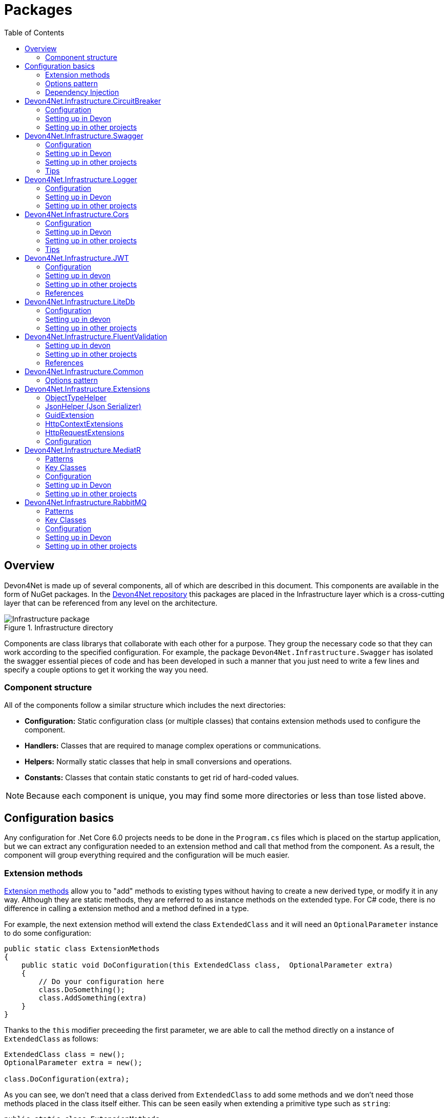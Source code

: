 
:toc: 

= Packages

toc::[]

== Overview

Devon4Net is made up of several components, all of which are described in this document. This components are available in the form of NuGet packages. In the https://github.com/devonfw/devon4net[Devon4Net repository] this packages are placed in the Infrastructure layer which is a cross-cutting layer that can be referenced from any level on the architecture.

.Infrastructure directory
image::images/Infrastructure_package.png[]

Components are class librarys that collaborate with each other for a purpose. They group the necessary code so that they can work according to the specified configuration. For example, the package `Devon4Net.Infrastructure.Swagger` has isolated the swagger essential pieces of code and has been developed in such a manner that you just need to write a few lines and specify a couple options to get it working the way you need.

=== Component structure

All of the components follow a similar structure which includes the next directories:

* *Configuration:* Static configuration class (or multiple classes) that contains extension methods used to configure the component.
* *Handlers:* Classes that are required to manage complex operations or communications.
* *Helpers:* Normally static classes that help in small conversions and operations.
* *Constants:* Classes that contain static constants to get rid of hard-coded values.

NOTE: Because each component is unique, you may find some more directories or less than tose listed above.

== Configuration basics

Any configuration for .Net Core 6.0 projects needs to be done in the `Program.cs` files which is placed on the startup application, but we can extract any configuration needed to an extension method and call that method from the component. As a result, the component will group everything required and the configuration will be much easier.

=== Extension methods

https://docs.microsoft.com/en-us/dotnet/csharp/programming-guide/classes-and-structs/extension-methods[Extension methods] allow you to "add" methods to existing types without having to create a new derived type, or modify it in any way. Although they are static methods, they are referred to as instance methods on the extended type. For C# code, there is no difference in calling a extension method and a method defined in a type.

For example, the next extension method will extend the class `ExtendedClass` and it will need an `OptionalParameter` instance to do some configuration:

[source, c#]
----
public static class ExtensionMethods
{
    public static void DoConfiguration(this ExtendedClass class,  OptionalParameter extra) 
    {
        // Do your configuration here
        class.DoSomething();
        class.AddSomething(extra)
    }
}
----

Thanks to the `this` modifier preceeding the first parameter, we are able to call the method directly on a instance of `ExtendedClass` as follows:

[source, c#]
----
ExtendedClass class = new();
OptionalParameter extra = new();

class.DoConfiguration(extra);
----

As you can see, we don't need that a class derived from `ExtendedClass` to add some methods and we don't need those methods placed in the class itself either. This can be seen easily when extending a primitive type such as `string`:

[source, c#]
----
public static class ExtensionMethods
{
    public static int CountWords(this string word,  char[] separationChar = null) 
    {
        if(separationChar == null) separationChar = new char[]{' '};
        return word.Split(separationChar, StringSplitOptions.RemoveEmptyEntries).Length;
    }
}
----

In the previous example we created a method that can count words given a list of separation characters. And now we can use it over any string as follows:

[source, c#]
----
string s = "Hello World";
Console.WriteLine(s.CountWords());
----
[source, output]
----
2
----

NOTE: Remember to reference the class so you can use the extension methods (`using` directive).

=== Options pattern

The https://docs.microsoft.com/en-us/aspnet/core/fundamentals/configuration/options?view=aspnetcore-6.0[options design pattern] allows you to have strong typed options and provides you the ability to inject them into your services. To follow this pattern, the configuration present on the `appsettings.json` needs to be mapped into an object.

This means, the following configuration:
[source, json]
----
"essentialoptions" : {
  "value1": "Hello",
  "value2": "World"
}
----

Would need the following class:
[source, c#]
----
public class EssentialOptions 
{
    public string Value1 { get; set; }
    public string Value2 { get; set; }
}
----

In .Net we can easily map the configuration thanks to the `Configure<T>()` method from `IServiceCollection` and `GetSection()` method from `IConfiguration`. We could be loading the configuration as follows:

[source, c#]
----
services.Configure<EssentialOptions>(configuration.GetSection("essentialoptions"));
----

And then injecting it making use of `IOptions<T>` interface:
[source, c#]
----
public class MyService : IMyService
{
    private readonly EssentialOptions _options;

    public MyService(IOptions<EssentialOptions> options) 
    {
        _options = options.Value;
    }
}
----

In devon4net, there is an `IServiceCollection` extension available that uses the methods described above and also returns the options injected thanks to `IOptions<T>`.  So, to load the same options, we should use the following:

[source, c#]
----
EssentialOptions options = services.GetTypedOptions<EssentialOptions>(configuration, "essentialoptions");
----

=== Dependency Injection

https://docs.microsoft.com/en-us/dotnet/core/extensions/dependency-injection[Dependency Injection] is a technique for achieving Inversion of Control Principle. In .Net it is a built-in part that comes with the framework.

Using a service provider `IServiceProvider` available in .Net, we are able to add any service or option to a service stack that will be available for injection in constructors of the classes where it's used.

Services can be registered with one of the following lifetimes:
|=====
|*Lifetime* | *Description* |*Example*
|Transient |Transient lifetime services are created each time they're requested from the service container. Disposed at the end of the request. |services.AddTransient<IDependency, Dependency>();
|Scoped |A scoped lifetime indicates that services are created once per client request (connection).  Disposed at the end of the request. |services.AddScoped<IDependency, Dependency>();
|Singleton |Singleton lifetime services are created either the first time they're requested or by the developer. Every subsequent request of the service implementation from the dependency injection container uses the same instance. |services.AddSingleton<IDependency, Dependency>();
|=====

This injections would be done in the startup project in `Program.cs` file, and then injected in constructors where needed.

== Devon4Net.Infrastructure.CircuitBreaker

The Devon4Net.Infrastructure.CircuitBreaker component implements the retry pattern for HTTP/HTTPS calls. It may be used in both SOAP and REST services. 

=== Configuration

Component configuration is made on file `appsettings.{environment}.json` as follows:

[source, json]
----
"CircuitBreaker": {
    "CheckCertificate": false,
    "Endpoints": [
      {
        "Name": "SampleService",
        "BaseAddress": "http://localhost:5001",
        "Headers": {
        },
        "WaitAndRetrySeconds": [
          0.0001,
          0.0005,
          0.001
        ],
        "DurationOfBreak": 0.0005,
        "UseCertificate": false,
        "Certificate": "localhost.pfx",
        "CertificatePassword": "localhost",
        "SslProtocol": "Tls12", //Tls, Tls11,Tls12, Tls13, none
        "CompressionSupport": true,
        "AllowAutoRedirect": true
      }
    ]
  }
----
[options="header"]
|=======================
|*Property*|*Description*
|`CheckCertificate`| True if HTTPS is required. This is useful when developing an API Gateway needs a secured HTTP, disabling this on development we can use communications with a valid server certificate
|Endpoints| Array with predefined sites to connect with
|Name| The name key to identify the destination URL
|Headers| Not ready yet
|WaitAndRetrySeconds| Array which determines the number of retries and the lapse period between each retry. The value is in milliseconds.
|Certificate| Ceritificate client to use to perform the HTTP call
|CertificatePassword| The password that you assign when exporting the certificate
|`SslProtocol`| The secure protocol to use on the call

|=======================

==== Protocols
[options="header"]
|=======================
|*Protocol*|*Key*|*Description*
|SSl3|48| Specifies the Secure Socket Layer (SSL) 3.0 security protocol. SSL 3.0 has been superseded by the Transport Layer Security (TLS) protocol and is provided for backward compatibility only.
|TLS|192|Specifies the Transport Layer Security (TLS) 1.0 security protocol. The TLS 1.0 protocol is defined in IETF RFC 2246.
|TLS11|768| Specifies the Transport Layer Security (TLS) 1.1 security protocol. The TLS 1.1 protocol is defined in IETF RFC 4346. On Windows systems, this value is supported starting with Windows 7.
|TLS12|3072| Specifies the Transport Layer Security (TLS) 1.2 security protocol. The TLS 1.2 protocol is defined in IETF RFC 5246. On Windows systems, this value is supported starting with Windows 7.
|TLS13|12288| Specifies the TLS 1.3 security protocol. The TLS protocol is defined in IETF RFC 8446.

|=======================

=== Setting up in Devon

For setting it up using the Devon4NetApi template just configure it in the `appsettings.Development.json` file.

Add it using Dependency Injection on this case we instanciate Circuit Breaker in a Service Sample Class

[source, C#]
----
public class SampleService: Service<SampleContext>, ISampleService
    {
        private readonly ISampleRepository _sampleRepository;
        private IHttpClientHandler _httpClientHandler { get; }

        /// <summary>
        /// Constructor
        /// </summary>
        /// <param name="uoW"></param>
        public SampleService(IUnitOfWork<SampleContext> uoW, IHttpClientHandler httpClientHandler) : base(uoW)
        {
            _httpClientHandler = httpClientHandler;
            _sampleRepository = uoW.Repository<ISampleRepository>();
        }
    }    
----

Add the necessary references. 

[source, C#]
----
using Devon4Net.Infrastructure.CircuitBreaker.Common.Enums;
using Devon4Net.Infrastructure.CircuitBreaker.Handlers;
----

You must give the following arguments to make a POST call:

[source, C#]
----
await _httpClientHandler.Send<YourOutPutClass>(HttpMethod.POST, NameOfTheService, EndPoint, InputData, MediaType.ApplicationJson);    
----

Where:

[options="header"]
|=======================
|*Property*|*Description*
|YourOutputClass| The type of the class that you are expecting to retrieve from the call 
|NameOftheService| The key name of the endpoint provided in the appsettings.json file at Endpoints[] node
|`EndPoint`|Part of the url to use with the base address. E.g: _/validate_
|`InputData`| Your instance of the class with values that you want to use in the call
|`MediaType.ApplicationJson`| The media type flag for the call
|=======================


=== Setting up in other projects

Install the package on your solution using the Package Manager Console:

[source]
----
Install-Package Devon4Net.Infrastructure.CircuitBreaker
----

next add via Dependency Injection the circuit breaker instance.On this case we use a Service

[source, C#]
----
public class SampleService : ISampleService
 {
   private IHttpClientHandler _httpClientHandler { get; }

    public SampleService(IHttpClientHandler httpClientHandler)
      {
        _httpClientHandler = httpClientHandler;
      }
 }
----

Don't forget to provide the necessary references. 

[source, C#]
----
using Devon4Net.Infrastructure.CircuitBreaker.Common.Enums;
using Devon4Net.Infrastructure.CircuitBreaker.Handlers;
----

And configure CircuitBreaker in `Program.cs` adding the following lines:

[source, C#]
----
using Devon4Net.Infrastructure.CircuitBreaker;
.
.
.
builder.Services.SetupCircuitBreaker(builder.Configuration);
----

You must add the default configuration shown in the configuration section and at this point you can use the circuit breaker functionality in your code.

To perform a GET call you should use your circuit breaker instance as follows:

[source, C#]
----
await _httpClientHandler.Send<YourOutPutClass>(HttpMethod.Get, NameOfTheService, EndPoint, InputData, MediaType.ApplicationJson);    
----

Where:

[options="header"]
|=======================
|*Property*|*Description*
|YourOutputClass| The type of the class that you are expecting to retrieve from the call 
|NameOftheService| The key name of the endpoint provided in the appsettings.json file at Endpoints[] node
|`EndPoint`|Part of the url to use with the base address. E.g: _/validate_
|`InputData`| Your instance of the class with values that you want to use in the call
|`MediaType.ApplicationJson`| The media type flag for the call
|=======================

== Devon4Net.Infrastructure.Swagger

Swagger is a set of open source software tools for designing, building, documenting, and using RESTful web services. This component provides a full externalized configuration for the Swagger tool. 

It primarily provides the swagger UI for visualizing and testing APIs, as well as automatic documentation generation via annotations in controllers.

=== Configuration

Component configuration is made on file `appsettings.{environment}.json` as follows:

[source, json]
----
"Swagger": {
    "Version": "v1",
    "Title": "My Swagger API",
    "Description": "Swagger API for devon4net documentation",
    "Terms": "https://www.devonfw.com/terms-of-use/",
    "Contact": {
      "Name": "devonfw",
      "Email": "sample@mail.com",
      "Url": "https://www.devonfw.com"
    },
    "License": {
      "Name": "devonfw - Terms of Use",
      "Url": "https://www.devonfw.com/terms-of-use/"
    },
    "Endpoint": {
      "Name": "V1 Docs",
      "Url": "/swagger/v1/swagger.json",
      "UrlUi": "swagger",
      "RouteTemplate": "swagger/v1/{documentName}/swagger.json"
    }
},
----

In the following list all the configuration fields are described:

* `Version`: Actual version of the API.
* `Title`: Title of the API.
* `Description`: Description of the API.
* `Terms`: Link to the terms and conditions agreement.
* `Contact`: Your contact information.
* `License`: Link to the License agreement.
* `Endpoint`: Swagger endpoints information.

=== Setting up in Devon
For setting it up using the Devon4NetApi template just configure it in the `appsettings.{environment}.json` file.


=== Setting up in other projects
Install the package on your solution using the Package Manager Console:

[source, console]
----
> install-package Devon4Net.Infrastructure.Swagger
----

Configure swagger in `Program.cs` adding the following lines:

[source, c#]
----
using Devon4Net.Infrastructure.Swagger;
.
.
.
builder.Services.SetupSwagger(builder.Configuration);
.
.
.
app.ConfigureSwaggerEndPoint();
----

Add the default configuration shown in the configuration section.

=== Tips

* In order to generate the documentation annotate your actions with summary, remarks and response tags:
[source, c#]
----
/// <summary>
/// Method to make a reservation with potential guests. The method returns the reservation token.
/// </summary>
/// <param name="bookingDto"></param>
/// <response code="201">Ok.</response>
/// <response code="400">Bad request. Parser data error.</response>
/// <response code="401">Unauthorized. Authentication fail.</response>
/// <response code="403">Forbidden. Authorization error.</response>
/// <response code="500">Internal Server Error. The search process ended with error.</response>
[HttpPost]
[HttpOptions]
[Route("/mythaistar/services/rest/bookingmanagement/v1/booking")]
[AllowAnonymous]
[EnableCors("CorsPolicy")]
public async Task<IActionResult> Booking([FromBody]BookingDto bookingDto)
{
    try
    {

    ...
----
* You can access the swagger UI on `http://localhost:yourport/swagger/index.html`

== Devon4Net.Infrastructure.Logger

Previously known as Devon4Net.Infrastructure.Log(v5.0 or lower)

Logging is an essential component of every application's life cycle.
A strong logging system becomes a critical component that assists developers to understand and resolve emerging problems. 

NOTE: Starting with .NET 6, logging services no longer register the ILogger type. When using a logger, specify the generic-type alternative ILogger<TCategoryName> or register the `ILogger` with dependency injection (DI).

Default .Net log levels system: 

|=======================
|*Type*|*Description*
|Critical| Used to notify failures that force the program to shut down  
|Error| Used to track major faults that occur during program execution 
|Warning| Used to report non-critical unexpected behavior
|Information| Informative messages
|Debug| Used for debugging messages containing additional information about application operations 
|Trace| For tracing the code
|None| If you choose this option the loggin category will not write any messages
|=======================

=== Configuration

Component setup is done in the `appsettings.{environment}.json` file using the following structure:

[source, json]
----
  "Logging": {
    "UseLogFile": true,
    "UseSQLiteDb": true,
    "UseGraylog": true,
    "UseAOPTrace": false,
    "LogLevel": {
      "Default": "Information",
      "Microsoft.AspNetCore": "Warning"
    },
    "SqliteDatabase": "logs/log.db",
    "LogFile": "logs/{0}_devonfw.log",
    "SeqLogServerHost": "http://127.0.0.1:5341",
    "GrayLog": {
      "GrayLogHost": "127.0.0.1",
      "GrayLogPort": "12201",
      "GrayLogProtocol": "UDP",
      "UseSecureConnection": true,
      "UseAsyncLogging": true,
      "RetryCount": 5,
      "RetryIntervalMs": 15,
      "MaxUdpMessageSize": 8192
    }
  }
----

Where:

* `UseLogFile`: When you set this option to true, you can store the log output to a file.  
* `UseSQLiteDb`: True when you wish to insert the log output into a SQLiteDb
* `UseGrayLog`: This option enables the use of GrayLog for loggin
* `UseAOPTrace`: True if you need to trace the attributes of the controllers

WARNING: Don't set to true on production environments, doing so may expose critical information. 

* `LogLevel`: Sets the minimum level of logs to be captured
* `SqliteDatabase`: path to SQlite database 
* `LogFile`: path to the log file
* `SeqLogServerHost`: url for Seq server, you need to install Seq  in order to use it, you can install it clicking https://datalust.co/download[here]
* `GrayLog`: Some configuration parameters for Graylog service you can install it using https://www.graylog.org/products/open-source#download-open[this link] 


=== Setting up in Devon

For setting it up using the Devon4NetApi template just configure it in the `appsettings.Development.json` file.

You can use the methods implemented in Devon4NetLogger class, each method corresponds with a log level in .Net log levels system, for example:

[source, c#]
----
Devon4NetLogger.Debug("Executing GetTodo from controller TodoController");
----


=== Setting up in other projects

Install the package on your solution using the Package Manager Console:

[source, console]
----
install-package Devon4Net.Infrastructure.Logger
----

Add the following line of code to Progam.cs: 

[source, c#]
----
builder.Services.SetupLog(builder.Configuration);
----

Add the default configuration shown in the configuration section.

use the Devon4NetLogger class methods as explanied above:

[source, c#]
----
Devon4NetLogger.Information("Executing GetSample from controller SampleController");
----


== Devon4Net.Infrastructure.Cors

Allows CORS settings for the devon4Net application.
Configuration may be used to configure several domains.
Web clients (for example, Angular) must follow this rule to avoid performing AJAX calls to another domain. 

Cross-Origin Resource Sharing (CORS) is an HTTP-header-based mechanism that allows a server to specify any origin (domain, scheme, or port) outside of its own from which a browser should allow resources to be loaded. CORS also makes use of a process in which browsers send a "preflight" request to the server hosting the cross-origin resource to ensure that the server will allow the actual request. During that preflight, the browser sends headers indicating the HTTP method as well as headers that will be used in the actual request.

You may find out more by going to https://docs.microsoft.com/es-es/aspnet/core/security/cors?view=aspnetcore-6.0[Microsoft CORS documentation]

=== Configuration

Component setup is done in the `appsettings.{environment}.json` file using the following structure:

[source, json]
----
 "Cors": //[], //Empty array allows all origins with the policy "CorsPolicy"
  [
    {
      "CorsPolicy": "CorsPolicy",
      "Origins": "http://localhost:4200,https://localhost:4200,http://localhost,https://localhost;http://localhost:8085,https://localhost:8085",
      "Headers": "accept,content-type,origin,x-custom-header,authorization",
      "Methods": "GET,POST,HEAD,PUT,DELETE",
      "AllowCredentials": true
    }
  ]
----

You may add as many policies as you like following the JSON format. for example:

[source, json]
----
 "Cors": //[], //Empty array allows all origins with the policy "CorsPolicy"
  [
    {
      "CorsPolicy": "FirstPolicy",
      "Origins": "http://localhost:4200",
      "Headers": "accept,content-type,origin,x-custom-header,authorization",
      "Methods": "GET,POST,DELETE",
      "AllowCredentials": true
    },
    {
      "CorsPolicy": "SecondPolicy",
      "Origins": "https://localhost:8085",
      "Headers": "accept,content-type,origin",
      "Methods": "GET,POST,HEAD,PUT,DELETE",
      "AllowCredentials": false
    }
  ]
----

In the following table all the configuration fields are described:

|=======================
|*Property*|*Description*
|CorsPolicy| Name of the policy
|Origins| The origin's url that you wish to accept.
|Headers| Permitted request headers
|Methods| Allowed Http methods
|AllowCredentials| Set true to allow the exchange of credentials across origins
|=======================

=== Setting up in Devon

For setting it up using the Devon4NetApi template just configure it in the `appsettings.Development.json` file.

You can enable CORS per action, per controller, or globally for all Web API controllers in your application:

* Add this annotation in the Controller Class you want to use CORS policy
+
[source, c#]
----
[EnableCors("CorsPolicy")]
----
+
As an example, consider this implementation on the EmployeeController class
+
[source, c#]
----
namespace Devon4Net.Application.WebAPI.Implementation.Business.EmployeeManagement.Controllers
{
    /// <summary>
    /// Employees controller
    /// </summary>
    [ApiController]
    [Route("[controller]")]
    [EnableCors("CorsPolicy")]
    public class EmployeeController: ControllerBase
    {
      .
      .
      .
    }
}
----
+
The example above enables CORS for all the controller methods.

* In the same way, you may enable CORS on any controller method:
+
[source, c#]
----
[EnableCors("FirstPolicy")]
public async Task<ActionResult> GetEmployee()
{

}
        
public async Task<ActionResult> ModifyEmployee(EmployeeDto employeeDto) 
{

}

[EnableCors("SecondPolicy")]        
public async Task<ActionResult> Delete([Required]long employeeId)
{

}
----
+
The example above enables CORS for the GetEmployee and Delete method. 

=== Setting up in other projects

Using the Package Manager Console, install the the next package on your solution: 

[source, console]
----
install-package Devon4Net.Infrastructure.Cors
----

Add the following lines of code to Progam.cs: 

[source, c#]
----
builder.Services.SetupCors(builder.Configuration);
.
.
.
app.SetupCors();
----

Add the default configuration shown in the configuration section.

You can enable CORS per action, per controller, or globally for all Web API controllers in your application:

* Add this annotation to the controller class that will be using the CORS policy. 
+
[source, c#]
----
[EnableCors("SamplePolicy")]
    public class SampleController: ControllerBase
    {
      .
      .
      .
    }
----
+
Where "SamplePolicy" is the name you give the Policy in the `appsettings.{environment}.json`.
+
The example above enables CORS for all the controller methods.

* In the same way, you may enable any CORS-policy on any controller method:
+
[source, c#]
----
[EnableCors("FirstPolicy")]
public async Task<ActionResult> GetSample()
{

}
        
public async Task<ActionResult> Modify(SampleDto sampleDto)
{

} 

[EnableCors("SecondPolicy")]        
public async Task<ActionResult> Delete([Required]long sampleId)
{

}
----
+
The example above enables CORS for the GetSample and Delete method. 

=== Tips

* If you specify the CORS in the `appsettings.{environment}.json` configuration file as empty array, a default CORS-policy will be used with all origins enabled:

[source, json]
----
 "Cors": [], //Empty array allows all origins with the policy "CorsPolicy" 
----

WARNING: Only use this policy in development environments

This default CORS-policy is defined as "CorsPolicy," and it should be enabled on the Controller Class as a standard Policy:

[source, c#]
----
[EnableCors("CorsPolicy")] 
public IActionResult Index() {  
    return View();  
}  
----

* if you want to disable the CORS check use the following annotation on any controller method:

[source, c#]
----
[DisableCors]
public IActionResult Index() {
    return View();
}
----

* If you set the EnableCors attribute at more than one scope, the order of precedence is:

1. Action
2. Controller
3. Global

== Devon4Net.Infrastructure.JWT
"JSON Web Token (JWT) is an open standard (https://datatracker.ietf.org/doc/html/rfc7519[RFC 7519]) that defines a compact and self-contained way for securely transmitting information between parties as a JSON object. This information can be verified and trusted because it is digitally signed. JWTs can be signed using a secret (with the `HMAC` algorithm) or a public/private key pair using `RSA` or `ECDSA` ."
-- https://jwt.io/introduction/[What is JSON Web Token?]

In other words, a JSON Web Token is a JSON object encoded into an encrypted `string` that can be decoded and verified making use of cryptographic methods and algorithms. This tokens are mostly used to authenticate users in the context of websites, web applications and web services, but they can also be used to securely exchange information between parties.

=== Configuration
Component configuration is made on file `appsettings.{environment}.json` as follows:

[source, json]
----
"JWT": {
    "Audience": "devon4Net",
    "Issuer": "devon4Net",
    "ValidateIssuerSigningKey": true,
    "ValidateLifetime": true,
    "RequireSignedTokens": true,
    "RequireExpirationTime": true,
    "RequireAudience": true,
    "ClockSkew": 5,
    "Security": {
      "SecretKeyEncryptionAlgorithm": "",
      "SecretKey": "",
      "Certificate": "",
      "CertificatePassword": "",
      "CertificateEncryptionAlgorithm": "",
      "RefreshTokenEncryptionAlgorithm": ""
    }
  },
----

In the following list all the configuration fields are described:

* `Audience`: Represents a valid audience that will be used to check against the token's audience.
* `Issuer`: Represents a valid issuer that will be used to check against the token's issuer.
//* `TokenExpirationTime`: -------
* `ValidateIssuerSigningKey`: Boolean that controls if validation of the SecurityKey that signed the securityToken is called.
* `ValidateLifetime`: Boolean to control if the lifetime will be validated during token validation.
* `RequireSignedTokens`: Boolean that indicates wether a security token has to be signed oe not.
* `RequireExpirationTime`: Boolean that tells the handler if tokens need an expiration time specified or not.
* `RequireAudience`: Boolean that indicates tokens need to have an audience specified to be valid or not.
* `ClockSkew`: Expiration time in minutes.
* `Security`: Certificate properties will be found in this part.
** `SecretKeyEncryptionAlgorithm`: Algorithm used to encrypt the secret key. If no argument is specified, `HmacSha512` is used.
** `SecretKey`: Private key used to sign with the certificates. This key will be encrypted and hashed using the specified algorithm.
** `Certificate`: Name of certificate file or its path (if it is not in the same directory). If it doesn't exist an exception will be raised.
** `CertificatePassword`: Password for the certificate selected.
** `CertificateEncryptionAlgorithm`: Algorithm used to encrypt the certificate. If no argument is specified, `HmacSha512` is used.
** `RefreshTokenEncryptionAlgorithm`: Algorithm used to encrypt the refresh token. If no argument is specified, `HmacSha512` is used.

There are two ways of using and creating tokens:

* Secret key: A key to encrypt and decrypt the tokens is specified. This key will be encrypted using the specified algorithm.
* Certificates: A certificate is used to manage token encryption and decryption.

NOTE: Because the secret key takes precedence over the other option, JWT with the secret key will be used if both configurations are supplied.

==== Encryption algorithms

The supported and tested algorithms are the following:

|=======================
|*Algorithm* |*Value*
|`HmacSha256` | HS256
|`HmacSha384` | HS384
|`HmacSha512` | HS512
|`HmacSha256Signature` | http://www.w3.org/2001/04/xmldsig-more#hmac-sha256
|`HmacSha384Signature` | http://www.w3.org/2001/04/xmldsig-more#hmac-sha384
|`HmacSha512Signature` | http://www.w3.org/2001/04/xmldsig-more#hmac-sha512
|=======================

For the refresh token encryption algorithm you will be able to use any algoritm from the previous table and the following table:

|=======================
|*Algorithm* |*Value*
|`MD5` | MD5
|`Sha` | SHA
|=======================

NOTE: You will need to specify the name of the algorithm (shown in 'algorithm' column) when configuring the component.

////
*RSA*
|=======================
|*Algorithm*|*Value*
|`RsaSha256` | RS256
|`RsaSha384` | RS384
|`RsaSha512` | RS512
|`RsaSha256Signature` | http://www.w3.org/2001/04/xmldsig-more#rsa-sha256
|`RsaSha384Signature` | http://www.w3.org/2001/04/xmldsig-more#rsa-sha384
|`RsaSha512Signature` | http://www.w3.org/2001/04/xmldsig-more#rsa-sha512
|`RsaOAEP` | RS-OAEP
|`RsaPKCS1` | RSA1_5
|`RsaOaepKeyWrap` | http://www.w3.org/2001/04/xmlenc#rsa-oaep
|=======================

*ECDsa*
|=======================
|*Algorithm*|*Value*
|`EcdsaSha256` | ES256
|`EcdsaSha384` | ES384
|`EcdsaSha512` | ES512
|`EcdsaSha256Signature` | http://www.w3.org/2001/04/xmldsig-more#ecdsa-sha256
|`EcdsaSha384Signature` | http://www.w3.org/2001/04/xmldsig-more#ecdsa-sha384
|`EcdsaSha512Signature` | http://www.w3.org/2001/04/xmldsig-more#ecdsa-sha512
|=======================

*Hash*
|=======================
|*Algorithm*|*Value*
|`Sha256` | SHA256
|`Sha384` | SHA384
|`Sha512` | SHA512
|`Sha256Digest` | http://www.w3.org/2001/04/xmlenc#sha256
|`Sha384Digest` | http://www.w3.org/2001/04/xmldsig-more#sha384
|`Sha512Digest` | http://www.w3.org/2001/04/xmlenc#sha512
|=======================

*Symmetric*
|=======================
|*Algorithm*|*Value*
|`Aes128CbcHmacSha256` | A128CBC-HS256
|`Aes192CbcHmacSha384` | A192CBC-HS384
|`Aes256CbcHmacSha512` | A256CBC-HS512
|`Aes128KW` | A128KW
|`Aes256KW` | A256KW
|`HmacSha256` | HS256
|`HmacSha384` | HS384
|`HmacSha512` | HS512
|`HmacSha256Signature` | http://www.w3.org/2001/04/xmldsig-more#hmac-sha256
|`HmacSha384Signature` | http://www.w3.org/2001/04/xmldsig-more#hmac-sha384
|`HmacSha512Signature` | http://www.w3.org/2001/04/xmldsig-more#hmac-sha512
|=======================
////

NOTE: Please check https://github.com/AzureAD/azure-activedirectory-identitymodel-extensions-for-dotnet/wiki/Supported-Algorithms[Windows Documentation] to get the latest updates on supported encryption algorithms.

=== Setting up in devon
For setting it up using the Devon4NetApi template configure it in the `appsettings.{environment}.json` file. 

You will need to add a certificate that will be used for signing the token, please check the documentation about how to create a new certificate and add it to a project if you are not aware of how it's done.

Remember to configure your certificates in the JWT configuration.

Navigate to `Devon4Net.Application.WebAPI.Implementation.Business.AuthManagement.Controllers`. There you will find `AuthController` sample class which is responsible of generating the token thanks to login method.

[source, c#]
----
public AuthController(IJwtHandler jwtHandler)
{
    JwtHandler = jwtHandler;
}
----

You can see how the `IJwtHandler` is injected in the constructor via its interface, which allows you to use its methods.

In the following piece of code, you will find how the client token is created using a variety of claims. In this case this end-point will be available to not identified clients thanks to the `AllowAnonymous` attribute. The client will also have a sample role asigned, depending on which it will be able to access some end-points and not others. 
[source, c#]
----
[AllowAnonymous]
.
.
.
var token = JwtHandler.CreateClientToken(new List<Claim>
{
    new Claim(ClaimTypes.Role, AuthConst.DevonSampleUserRole),
    new Claim(ClaimTypes.Name,user),
    new Claim(ClaimTypes.NameIdentifier,Guid.NewGuid().ToString()),
});

return Ok(new LoginResponse { Token = token });
----

The following example will require clients to have the sample role to be able to use the end-point, thanks to the attribute `Authorize` with the `Roles` value specified. 

It also shows how you can obtain information directly from the token using the `JwtHandler` injection.
[source, c#]
----
[Authorize(AuthenticationSchemes = AuthConst.AuthenticationScheme, Roles = AuthConst.DevonSampleUserRole)]
.
.
.
//Get claims
var token = Request.Headers["Authorization"].ToString().Replace($"{AuthConst.AuthenticationScheme} ", string.Empty);
.
.
.
// Return result with claims values
var result = new CurrentUserResponse
{
    Id = JwtHandler.GetClaimValue(userClaims, ClaimTypes.NameIdentifier),
    UserName = JwtHandler.GetClaimValue(userClaims, ClaimTypes.Name),
    CorporateInfo = new List<CorporateBasicInfo> 
    { 
        new CorporateBasicInfo 
        { 
            Id = ClaimTypes.Role, 
            Value = JwtHandler.GetClaimValue(userClaims, ClaimTypes.Role) 
        } 
    }
};

return Ok(result);
----

NOTE: Please check devon documentation of Security and Roles to learn more about method attributtes.

=== Setting up in other projects
Install the package on your solution using the Package Manager Console:

[source, console]
----
> install-package Devon4Net.Infrastructure.JWT
----

Configure swagger in `Program.cs` adding the following lines:

[source, c#]
----
using Devon4Net.Application.WebAPI.Configuration;
.
.
.
builder.Services.SetupJwt(builder.Configuration);
----

At this moment you'll need to have at least one certificate added to your project.


NOTE: Please read the documentation of how to create and add certificates to a project.

Now we will configure the JWT component in `appsettings.{environment}.json` as shown in the next piece of code:

[source, json]
----
"JWT": {
    "Audience": "devon4Net",
    "Issuer": "devon4Net",
    "ValidateIssuerSigningKey": true,
    "ValidateLifetime": true,
    "RequireSignedTokens": true,
    "RequireExpirationTime": true,
    "RequireAudience": true,
    "ClockSkew": 5,
    "Security": {
      "SecretKeyLengthAlgorithm": "",
      "SecretKeyEncryptionAlgorithm": "",
      "SecretKey": "",
      "Certificate": "localhost.pfx",
      "CertificatePassword": "12345",
      "CertificateEncryptionAlgorithm": "HmacSha512",
      "RefreshTokenEncryptionAlgorithm": "Sha"
    }
  },
----

For using it, you will need a method that provides you a token. So lets create an `AuthController` controller and add those methods:
[source, c#]
----
[Route("api/[controller]")]
[ApiController]
public class AuthController : ControllerBase
{
    private readonly IJwtHandler _jwtHandler;

    public AuthController(IJwtHandler jwtHandler)
    {
        _jwtHandler = jwtHandler;
    }

    [HttpGet]
    [Route("/Auth")]
    [AllowAnonymous]
    public IActionResult GetToken()
    {
        var token = _jwtHandler.CreateClientToken(new List<Claim>
        {
            new Claim(ClaimTypes.Role, "MyRole"),
            new Claim(ClaimTypes.Name, "MyName"),
            new Claim(ClaimTypes.NameIdentifier, Guid.NewGuid().ToString()),
        });
        return Ok(token);
    }

    [HttpGet]
    [Route("/Auth/CheckToken")]
    [Authorize(AuthenticationSchemes = "Bearer", Roles = "MyRole")]
    public IActionResult CheckToken()
    {
        var token = Request.Headers["Authorization"].ToString().Replace($"Bearer ", string.Empty);
        var userClaims = _jwtHandler.GetUserClaims(token).ToList();
        var result = new 
        {
            Id = _jwtHandler.GetClaimValue(userClaims, ClaimTypes.NameIdentifier),
            UserName = _jwtHandler.GetClaimValue(token, ClaimTypes.Name),
            Role = _jwtHandler.GetClaimValue(userClaims, ClaimTypes.Role)
        };
        return Ok(result);
    }
}
----
Reading the code of this controller you have to take in mind a few things:

* `IJwtHandler` class is injected via dependency injection.

** `string CreateClientToken(List<Claim> list)` will allow you to create the token through a list of claims. The claims shown are hard-coded examples.

** `List<Claim> GetUserClaims(string token)` will allow you to get a list of claims given a token.

** `string GetClaimValue(List<Claim> list, string claim)` will allow you to get the value given the ClaimType and either a list of claims or a token thanks to the `string GetClaimValue(string token, string claim)` overload.

* `[AllowAnonymous]` attribute will allow access any client without authentication.

* `[Authorize(AuthenticationSchemes = "Bearer", Roles = "MyRole")]` attribute will allow any client authenticated with a bearer token and the role `"MyRole"`.


=== References

* https://docs.microsoft.com/en-us/dotnet/api/microsoft.identitymodel.tokens.tokenvalidationparameters?view=azure-dotnet[TokenValidationParameterClass - Microsoft Docs]

* https://docs.microsoft.com/en-us/dotnet/csharp/programming-guide/concepts/attributes/[Attributtes in C# - Microsoft Docs]

* https://github.com/AzureAD/azure-activedirectory-identitymodel-extensions-for-dotnet/wiki/Supported-Algorithms[Algorithms supported]

== Devon4Net.Infrastructure.LiteDb
https://www.litedb.org/[LiteDb] is an open-source NoSQL embedded database for .NET. Is a document store inspired by MongoDB database. It stores data in documents, which are JSON objects containing key-value pairs. It uses BSON which is a Binary representation of JSON with additional type information.

One of the advantages of using this type of NoSQL database is that it allows the use of asynchronous programming techniques following ACID properties on its transactions. This properties are: Atomicity, Consistency, Isolation and Durability, and they ensure the highest possible data reliability and integrity. This means that you will be able to use `async/await` on your operations.

=== Configuration
The component configuration can be done in `appsettings.{environment}.json` with the following section:

[source, json]
----
"LiteDb": {
  "EnableLiteDb": true,
  "DatabaseLocation": "devon4net.db"
}
----
* `EnableLiteDb`: Boolean to activate the use of LiteDb.
* `DatabaseLocation`: Relative path of the file containing all the documents.

=== Setting up in devon
For setting it up using the Devon4Net WebApi template just configure it in the `appsettings.Development.json`.

Then you will need to inject the repositories. For that go to `Devon4Net.Application.WebAPI.Implementation.Configuration.DevonConfiguration` and add the folowing lines in `SetupDependencyInjection` method:

[source, c#]
----
using Devon4Net.Infrastructure.LiteDb.Repository;
.
.
.
services.AddTransient(typeof(IRepository<>), typeof(Repository<>));
----

Now you can use the `IRepository<T>` by injecting it wherever you want to use it. `T` will be the entity you will be working with in the repository.

[source, c#]
----
private readonly IRepository<Todo> _todoRepository;

public TodoController(IRepository<Todo> todoRepository)
{
    _todoRepository = todoRepository;
}
----


=== Setting up in other projects
For setting it up in other projects install it running the followin command in the Package Manager Console, or using the Package Manager in Visual Studio:

[source, console]
----
install-package Devon4Net.Infrastructure.LiteDb
----

Now set the configuration in the `appsettings.{enviroment}.json`:
[source, json]
----
"LiteDb": {
  "EnableLiteDb": true,
  "DatabaseLocation": "devon_database.db"
}
----

NOTE: Remember to set `EnableLiteDb` to `true`.

Navigate to your `Program.cs` file and add the following line to configure the component:

[source, c#]
----
using Devon4Net.Application.WebAPI.Configuration;
.
.
.
builder.Services.SetupLiteDb(builder.Configuration);
----

You will need also to add the repositories you will be using to your services, either by injecting the generic:

[source, c#]
----
builder.Services.AddTransient(typeof(IRepository<>), typeof(Repository<>));
----

Or by choosing to inject them one by one:

[source, c#]
----
builder.Services.AddTransient<IRepository<WeatherForecast>, Repository<WeatherForecast>>();
----

Now you will be able to use the repositories in your class using dependency injection, for example:

[source, c#]
----
[ApiController]
[Route("[controller]")]
public class WeatherForecastController : ControllerBase
{
    private readonly IRepository<WeatherForecast> _weatherForecastRepository;

    public WeatherForecastController(IRepository<WeatherForecast> weatherForecastRepository)
    {
        _weatherForecastRepository = weatherForecastRepository;
    }

    [HttpGet]
    public IEnumerable<WeatherForecast> Get()
    {
        return _weatherForecastRepository.Get();
    }

    [HttpPost]
    public IEnumerable<WeatherForecast> PostAndGetAll(WeatherForecast weatherForecast)
    {
        _weatherForecastRepository.Create(weatherForecast);
        return _weatherForecastRepository.Get();
    }
}
----

== Devon4Net.Infrastructure.FluentValidation

Validation is an automatic check to ensure that data entered is sensible and feasible.
It is critical to add validation for data inputs when programming.
This avoids unexpected or anomalous data from crashing your application and from obtaining unrealistic garbage outputs.

In the following table some validation methods are described:

|=======================
|*Validation Method*|*Description*
|Range check| Checks if the data is inside a given range. 
|Type check| Checks that the data entered is of an expected type
|Length check| 	Checks the number of characters meets expectations
|Presence check| Checks that the user has at least inputted something
|Check digit| An additional digit added to a number that is computed from the other digits; this verifies that the remainder of the number has been input correctly. 
|=======================

FluentValidation is a.NET library that allows users to create strongly-typed validation rules.

=== Setting up in devon

To establish a set of validation criteria for a specific object, build a class that inherits from `CustomFluentValidator<T>`, where `T` is the type of class to validate. For example:

[source, c#]
----
public class EmployeeFluentValidator : CustomFluentValidator<Employee>
    {
    }
----

Where Employee is the class to validate.

Create a constructor for this class that will handle validation exceptions, and override the CustomValidate() method from the `CustomFluentValidator<T>` class to include the validation rules. 

[source, c#]
----
public class EmployeeFluentValidator : CustomFluentValidator<Employee>
    {
        /// <summary>
        /// 
        /// </summary>
        /// <param name="launchExceptionWhenError"></param>
        public EmployeeFluentValidator(bool launchExceptionWhenError) : base(launchExceptionWhenError)
        {
        }

        /// <summary>
        /// 
        /// </summary>
        public override void CustomValidate()
        {
            RuleFor(Employee => Employee.Name).NotNull();
            RuleFor(Employee => Employee.Name).NotEmpty();
            RuleFor(Employee => Employee.SurName).NotNull();
            RuleFor(Employee => Employee.Surname).NotEmpty();
        }
    }
----

In this example, we want Employee entity to not accept Null or empty data.
We can notice this error if we do not enter the needed data:

.Fluent Validation exceptions
image::images/fluent-validation-error.png[]

We can also develop Custom Validators by utilizing the Predicate Validator to define a custom validation function.
In the example above we can add:

[source, c#]
----
 RuleFor(x => x.Todos).Must(list => list.Count < 10)
      .WithMessage("The list must contain fewer than 10 items");
----

This rule restricts the Todo List from having more than ten items.

NOTE: For more information about Validators (Rules, Custom Validators, etc...) please refer to this https://docs.fluentvalidation.net/en/latest/built-in-validators.html[link]

=== Setting up in other projects

Install the package on your solution using the Package Manager Console:

[source, console]
----
install-package Devon4Net.Infrastructure.FluentValidation
----

Follow the instructions described in the previous section.

=== References

 * https://fluentvalidation.net/[FluentValidation Documentation]

== Devon4Net.Infrastructure.Common

Library that contains common classes to manage the web api template configuration.

The main classes are described in the table below:

|=======================
|*Folder*|*Classes*|*Description*
|Common| AutoRegisterData.cs | Contains the data supplied between the various stages of the AutoRegisterDi extension methods
|Http |ProtocolOperation.cs |Contains methods to obtain the Http or Tls protocols
|IO |FileOperations.cs |Contains methods for managing file operations.
|Constants |AuthConst.cs |Default values for AuthenticationScheme property in the JwtBearerAuthenticationOptions
|Enums |MediaType.cs |Static class providing constants for different media types for the CircuitBreaker Handlers.
|Exceptions | HttpCustomRequestException.cs| Public class that enables to create Http Custom Request Exceptions
|Exceptions | IWebApiException.cs| Interface for webapi exceptions
|Handlers | OptionsHandler.cs| Class with a method for retrieving the configuration of the components implementing the https://docs.microsoft.com/en-us/aspnet/core/fundamentals/configuration/options?view=aspnetcore-6.0[options pattern]
|Helpers | AutoRegisterHelpers.cs| Contains the extension methods for registering classes automatically
|Helpers | StaticConstsHelper.cs| Assists in the retrieval of an object's value through reflection
|=======================

=== Options pattern

The options pattern uses classes to provide strongly typed access to groups of related settings.

It is usually preferable to have a group of related settings packed together in a highly typed object rather than simply a plain key-value pair collection.

For the other hand strong typing will always ensure that the configuration settings have the required data types.

Keeping related settings together ensures that the code meets two crucial design criteria: https://docs.microsoft.com/en-us/dotnet/csharp/fundamentals/tutorials/oop[encapsulation] and https://docs.microsoft.com/en-us/dotnet/architecture/modern-web-apps-azure/architectural-principles#:~:text=Separation%20of%20concerns&text=This%20principle%20asserts%20that%20software,to%20make%20them%20more%20noticeable[separation of concerns].

NOTE: If you require more information of the options pattern, please see https://docs.microsoft.com/en-us/aspnet/core/fundamentals/configuration/options?view=aspnetcore-6.0[the official Microsoft documentation.]

On this component, we have an *Options folder* that has the classes with all the attributes that store all of the configuration parameters.

== Devon4Net.Infrastructure.Extensions

Miscellaneous extension library which contains :

* ObjectTypeHelper
* JsonHelper
* GuidExtension 
* HttpContextExtensions
* HttpRequestExtensions

=== ObjectTypeHelper

Provides a method for converting an instance of an object in the type of an object of a specified class name. 

=== JsonHelper (Json Serializer)

Serialization is the process of transforming an object's state into a form that can be saved or transmitted.
Deserialization is the opposite of serialization in that it transforms a stream into an object.
These procedures, when combined, allow data to be stored and transferred. 

NOTE: More information about serializacion may be found in the official https://docs.microsoft.com/en-us/dotnet/standard/serialization/[Microsoft documentation.] 

This helper is used in the devon4net components `CircuitBreaker`, `MediatR`, and `RabbitMQ`.

=== GuidExtension

This class has basic methods for managing GUIDs. Some devon4net components, such as `MediatR` or `RabbitMQ`, implement it in their Backup Services. 

=== HttpContextExtensions

Provides methods for managing response headers for example:

* `TryAddHeader` method is used on `devon4Net.Infrastructure.Middleware` component to add automatically response header options such authorization.

* `TryRemoveHeader` method is used on `devon4Net.Infrastructure.Middleware` component to remove automatically response header such AspNetVersion header.

=== HttpRequestExtensions

Provides methods for obtaining Culture and Language information from a `HttpRequest` object.

=== Configuration

Install the package on your solution via Package Manager Console by running the following command: 

[source, console]
----
Install-Package devon4Net.Infrastructure.Extensions
----

== Devon4Net.Infrastructure.MediatR

This component employs the `MediatR` library, which is a tool for implementing CQRS and Mediator patterns in .Net.
`MediatR` handles the decoupling of the in-process sending of messages from handling messages.

=== Patterns

* Mediator pattern:
+
The https://docs.microsoft.com/en-us/dotnet/architecture/microservices/microservice-ddd-cqrs-patterns/microservice-application-layer-implementation-web-api[mediator pattern] is a behavioral design pattern that aids in the reduction of object dependencies. The pattern prevents the items from communicating directly with one another, forcing them to collaborate only through a mediator object. Mediator is used to decrease the communication complexity between multiple objects or classes. This pattern offers a mediator class that manages all communications between distinct classes and allows for easy code maintenance through loose coupling.

* CQRS pattern:
+
The acronym https://docs.microsoft.com/en-us/dotnet/architecture/microservices/microservice-ddd-cqrs-patterns/apply-simplified-microservice-cqrs-ddd-patterns[CQRS] stands for Command and Query Responsibility Segregation, and it refers to a design that separates read and update processes for data storage.
By incorporating CQRS into your application, you may improve its performance, scalability, and security.
The flexibility gained by moving to CQRS enables a system to grow more effectively over time and prevents update instructions from triggering merge conflicts at the domain level. 
+
.CQRS Diagram
image::images/CQRS.png[]
+
In this figure, we can see how we may implement this design by utilizing a Relational Database for Write operations and a https://docs.microsoft.com/en-us/azure/architecture/patterns/materialized-view[Materialized view] of this Database that is synchronized and updated via events.

=== Key Classes

In `MediatR`, you build a basic class that is identified as an implementation of the IRequest or IAsyncRequest interface.
All of the properties that are required to be in the message will be defined in your message class. 

In the case of this component the messages are created in the `ActionBase<T>` class:

[source, c#]
----
public class ActionBase<T> : IRequest<T> where T : class
    {
        public DateTime Timestamp { get; }
        public string MessageType { get; }
        public Guid InternalMessageIdentifier { get; }

        protected ActionBase()
        {
            Timestamp = DateTime.Now;
            InternalMessageIdentifier = Guid.NewGuid();
            MessageType = GetType().Name;
        }
    }
----

This `ActionBase<T>` class is then inherited by the `CommandBase<T>` and `QueryBase<T>` classes.

Now that we've built a request message, we can develop a handler to reply to any messages of that type. We must implement the `IRequestHandler` or `IAsyncRequestHandler` interfaces, describing the input and output types.

In the case of this component `MediatrRequestHandler<TRequest, TResponse>` abstract class is used for making this process generecic

[source, c#]
----
public abstract class MediatrRequestHandler<TRequest, TResponse> : IRequestHandler<TRequest, TResponse> where TRequest : IRequest<TResponse>
----

This interface defines a single method called Handle, which returns a Task of your output type.
This expects your request message object as an argument. In the `MediatrRequestHandler<TRequest, TResponse>` class has been implemented in this way.

[source, c#]
----
public async Task<TResponse> Handle(TRequest request, CancellationToken cancellationToken)
        {
            MediatrActions status;
            TResponse result = default;
            try
            {
                result = await HandleAction(request, cancellationToken).ConfigureAwait(false);
                status = MediatrActions.Handled;
            }
            catch (Exception ex)
            {
                Devon4NetLogger.Error(ex);
                status = MediatrActions.Error;
            }
            await BackUpMessage(request, status).ConfigureAwait(false);
            return result;
        }
----

The `HandleAction` method is defined in the following lines:
[source, c#]
----
public abstract Task<TResponse> HandleAction(TRequest request, CancellationToken cancellationToken);
----

This method should be overridden in the application's business layer Handlers.

=== Configuration

Component configuration is made on file `appsettings.{environment}.json` as follows:

[source, json]
----
  "MediatR": {
    "EnableMediatR": true,
    "Backup": {
      "UseLocalBackup": true,
      "DatabaseName": "devon4netMessageBackup.db"
    }
  },
----

|=======================
|*Property*|*Description*
|EnableMediatR| True for enabling the use of MediatR component
|UseLocalBackup| True for using a LiteDB database as a local backup for the `MediatR` messages 
|DatabaseName| The name of the LiteDB database
|=======================

=== Setting up in Devon

For setting it up using the Devon4NetApi template just configure it in the `appsettings.Development.json` file.

A template is available in the MediatRManagement folder of the `Devon4Net.Application.WebAPI.Implementation` Business Layer:

.MediatR Management Folder Structure
image::images/MediatR-management.png[]

As we can see, this example adheres to the CQRS pattern structure, with Commands for writing methods and Queries for reading operations, as well as one handler for each method:

* `CreateTodoCommand.cs`:
+
[source, c#]
----
 public class CreateTodoCommand : CommandBase<TodoResultDto>
    {
        public string Description { get; set; }

        public CreateTodoCommand(string description)
        {
            Description = description;
        }
    }
----
+
The CreateTodoCommand inherits from `CommandBase<T>`, in this situation, the request message's additional properties, such as `Description` of the `Todo` entity, will be included. 

* `GetTodoQuery.cs`:
+
[source, c#]
----
public class GetTodoQuery : QueryBase<TodoResultDto>
    {
        public long TodoId{ get; set; }

        public GetTodoQuery(long todoId)
        {
            TodoId = todoId;
        }
    }
----
+
Because GetTodoQuery inherits from `QueryBase<T>`, an `TodoId` of the `Todo` object will be attached to the message's properties in this case.

* `CreateTodoHandler.cs`:
+
[source, c#]
----
public class CreateTodoHandler : MediatrRequestHandler<CreateTodoCommand, TodoResultDto>
    {
        private ITodoService TodoService { get; set; }

        public CreateTodoHandler(ITodoService todoService, IMediatRBackupService mediatRBackupService, IMediatRBackupLiteDbService mediatRBackupLiteDbService) : base(mediatRBackupService, mediatRBackupLiteDbService)
        {
            Setup(todoService);
        }

        public CreateTodoHandler(ITodoService todoService, IMediatRBackupLiteDbService mediatRBackupLiteDbService) : base(mediatRBackupLiteDbService)
        {
            Setup(todoService);
        }

        public CreateTodoHandler(ITodoService todoService, IMediatRBackupService mediatRBackupService) : base(mediatRBackupService)
        {
            Setup(todoService);
        }

        private void Setup(ITodoService todoService)
        {
            TodoService = todoService;
        }

        public override async Task<TodoResultDto> HandleAction(CreateTodoCommand request, CancellationToken cancellationToken)
        {

            var result = await TodoService.CreateTodo(request.Description).ConfigureAwait(false);

            return new TodoResultDto
            {
                Id = result.Id,
                Done = result.Done,
                Description = result.Description
            };

        }
    }
----
+
This class must to inherit from `MediatrRequestHandler<TRequest, TResponse>` class that is explained above.
On first place we inject the TodoService via dependency injection using the `Setup(ITodoService todoService)` method, and then we overload the `HandleAction(TRequest request, CancellationToken cancellationToken)` method calling the service and returning the new DTO

* `GetTodoHandler.cs`:
+
All handlers may be configured using the same structure as `CreateTodoHandler.cs.` To do the required operation, just change the method called by the service. 


=== Setting up in other projects

Install the package in your solution using the Package Manager Console:

[source, console]
----
Install-Package Devon4Net.Infrastructure.MediatR
----

Create a Configuration static class in order to add the `IRequestHandler` services, for example:

[source, c#]
----
 public static class Configuration
    {

        public static void SetupDependencyInjection(this IServiceCollection services, IConfiguration configuration)
        {

            var mediatR = serviceProvider.GetService<IOptions<MediatROptions>>();

            if (mediatR?.Value != null && mediatR.Value.EnableMediatR)
            {
                SetupMediatRHandlers(services);
            }
        }

        private static void SetupMediatRHandlers(IServiceCollection services)
        {
            services.AddTransient(typeof(IRequestHandler<GetTodoQuery, TodoResultDto>), typeof(GetTodoHandler));
            services.AddTransient(typeof(IRequestHandler<CreateTodoCommand, TodoResultDto>), typeof(CreateTodoHandler));
        }
    }
----

Add the following lines in the `Program.cs` class: 


[source, c#]
----
builder.Services.SetupMediatR(builder.Configuration);
builder.Services.SetupDependencyInjection(builder.Configuration);
----

After adding the default settings provided in the configuration section, you may use the MediatR component in your code.

== Devon4Net.Infrastructure.RabbitMQ

`RabbitMQ` is an open-source message-broker software (also known as message-oriented middleware) that was developed to support the Advanced Message Queuing Protocol (AMQP) and has since been expanded with a plug-in architecture to support the Streaming Text Oriented Messaging Protocol (STOMP), MQ Telemetry Transport (MQTT), and https://www.rabbitmq.com/protocols.html[other protocols].

In `RabbitMQ`, queues are defined to store messages sent by producers until they are received and processed by consumer applications. 

=== Patterns

* Publisher-Subscriber pattern
+
Publish-Subscribe is a design pattern that allows loose coupling between the application components.
+
Message senders, known as publishers, do not configure the messages to be sent directly to specific receivers, known as subscribers.
Messages are released with no information of what they are or if any subscribers to that information exist.
Delegate is the core of this C# design pattern.
+
.RabbitMQ Queue system
image::images/publish-suscribe.png[]
+
To summarize :
+
** A producer is a user application that sends messages.
** A queue is a buffer that stores messages.
** A consumer is a user application that receives messages.

=== Key Classes

In the case of this component the messages are created in the `Message` abstract class:
   
[source, c#]
----
public abstract class Message
    {
        public string MessageType { get; }
        public Guid InternalMessageIdentifier { get; set; }

        protected Message()
        {
            MessageType = GetType().Name;
        }
    }
----

Then the `Command` serializable class inherits from `Message` class:

[source, c#]
----
[Serializable]
public class Command : Message
    {
        public DateTime Timestamp { get; protected set; }
        protected Command()
        {
            Timestamp = DateTime.Now;
            InternalMessageIdentifier = Guid.NewGuid();
        }
    }
----

The message will have from base a Timestamp, a Guid as message identifier and the message type.

=== Configuration

Component configuration is made on file `appsettings.{environment}.json` as follows:

[source, json]
----
  "RabbitMq": {
    "EnableRabbitMq": true,
    "Hosts": [
      {
        "Host": "127.0.0.1",
        "Port": 5672,
        "Ssl": false,
        "SslServerName": "localhost",
        "SslCertPath": "localhost.pfx",
        "SslCertPassPhrase": "localhost",
        "SslPolicyErrors": "RemoteCertificateNotAvailable" //None, RemoteCertificateNotAvailable, RemoteCertificateNameMismatch, RemoteCertificateChainErrors
      }
    ],

    "VirtualHost": "/",
    "UserName": "admin",
    "Password": "password",
    "Product": "devon4net",
    "RequestedHeartbeat": 10, //Set to zero for no heartbeat
    "PrefetchCount": 50,
    "PublisherConfirms": false,
    "PersistentMessages": true,
    "Platform": "localhost",
    "Timeout": 10,
    "Backup": {
      "UseLocalBackup": true,
      "DatabaseName": "devon4netMessageBackup.db"
    }
  },
----

NOTE: Please refer to the https://github.com/EasyNetQ/EasyNetQ/wiki/Connecting-to-RabbitMQ[official EasyNetQ documentation] for further details about connection parameters.

=== Setting up in Devon

For setting it up using the Devon4NetApi template configure it in the `appsettings.{environment}.json` file.

A template is available in the RabbitMqManagement folder of the `Devon4Net.Application.WebAPI.Implementation` Business folder:

.RabbitMQ Management folder structure
image::images/RabbitMqManagement.png[]

* `TodoCommand.cs`:
+
[source, c#]
----
 public class TodoCommand : Command
    {
        public string Description { get; set; }
    }
----
+
The `TodoCommand` inherits from `Command`, in this case, the `Description` will be added to the `Message`.

* `TodoRabbitMqHandler.cs`:
+
[source, c#]
----
 public class TodoRabbitMqHandler: RabbitMqHandler<TodoCommand>
    {
        private ITodoService TodoService { get; set; }

        public TodoRabbitMqHandler(IServiceCollection services, IBus serviceBus, bool subscribeToChannel = false) : base(services, serviceBus, subscribeToChannel)
        {
        }

        public TodoRabbitMqHandler(IServiceCollection services, IBus serviceBus, IRabbitMqBackupService rabbitMqBackupService, bool subscribeToChannel = false) : base(services, serviceBus, rabbitMqBackupService, subscribeToChannel)
        {
        }

        public TodoRabbitMqHandler(IServiceCollection services, IBus serviceBus, IRabbitMqBackupLiteDbService rabbitMqBackupLiteDbService, bool subscribeToChannel = false) : base(services, serviceBus, rabbitMqBackupLiteDbService, subscribeToChannel)
        {
        }

        public TodoRabbitMqHandler(IServiceCollection services, IBus serviceBus, IRabbitMqBackupService rabbitMqBackupService, IRabbitMqBackupLiteDbService rabbitMqBackupLiteDbService, bool subscribeToChannel = false) : base(services, serviceBus, rabbitMqBackupService, rabbitMqBackupLiteDbService, subscribeToChannel)
        {
        }

        public override async Task<bool> HandleCommand(TodoCommand command)
        {
            TodoService = GetInstance<ITodoService>();

            var result = await TodoService.CreateTodo(command.Description).ConfigureAwait(false);
            return result!=null;
        }
    }
----
+
This class must to inherit from `RabbitMqHandler<T>` class.
`HandleCommand(T command)` method should be overridden in order to send command to the queue, this method returns true if the message has been published.

=== Setting up in other projects

Install the package in your solution using the Package Manager Console:

[source, console]
----
Install-Package Devon4Net.Infrastructure.RabbitMQ
----

Create a Configuration static class in order to add the `RabbitMqHandler` services, for example:

[source, c#]
----
 public static class Configuration
    {

        public static void SetupDependencyInjection(this IServiceCollection services, IConfiguration configuration)
        {

            var rabbitMq = serviceProvider.GetService<IOptions<RabbitMqOptions>>();

            if (rabbitMq?.Value != null && rabbitMq.Value.EnableRabbitMq)
            {
                SetupRabbitHandlers(services);
            }
        }

        private static void SetupRabbitHandlers(IServiceCollection services)
        {
            services.AddRabbitMqHandler<TodoRabbitMqHandler>(true);
        }
    }
----

Add the following lines in the `Program.cs` class: 


[source, c#]
----
builder.Services.SetupRabbitMq(builder.Configuration);
builder.Services.SetupDependencyInjection(builder.Configuration);
----

After adding the default settings provided in the configuration section, you may use the RabbitMQ component in your code.

NOTE: Please see the https://www.rabbitmq.com/download.html[ RabbitMQ official documentation] for instructions on installing the RabbitMQ Server. 